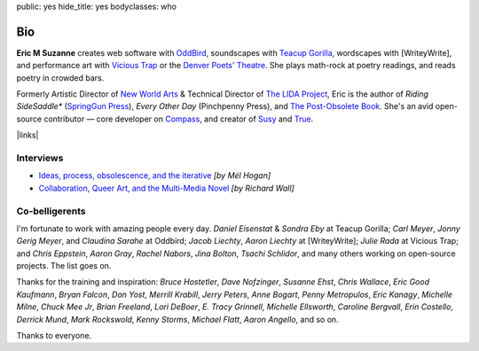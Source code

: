 public: yes
hide_title: yes
bodyclasses: who


Bio
===

**Eric M Suzanne**
creates web software with `OddBird`_,
soundscapes with `Teacup Gorilla`_,
wordscapes with [WriteyWrite],
and performance art with `Vicious Trap`_
or the `Denver Poets' Theatre`_.
She plays math-rock at poetry readings,
and reads poetry in crowded bars.

Formerly Artistic Director of `New World Arts`_ &
Technical Director of `The LIDA Project`_,
Eric is the author of
*Riding SideSaddle\** (`SpringGun Press`_),
*Every Other Day* (Pinchpenny Press),
and `The Post-Obsolete Book`_.
She's an avid open-source contributor —
core developer on `Compass`_,
and creator of `Susy`_ and `True`_.


|links|

.. _OddBird: http://oddbird.net/
.. _Teacup Gorilla: http://teacupgorilla.com/
.. _Vicious Trap: http://vicioustrap.com/
.. _Denver Poets' Theatre: http://www.denverpoetstheatre.com/

.. _New World Arts: http://newworldarts.org/
.. _The LIDA Project: http://lida.org/
.. _Mozilla: http://www.mozilla.org/
.. _Junyo: http://junyo.com/
.. _SpringGun Press: http://www.springgunpress.com/
.. _The Operating System: http://www.theoperatingsystem.org/
.. _The Media Archeology Lab: http://mediaarchaeologylab.com/eric-meyer/
.. _Illiterate Magazine: http://www.illiteratemagazine.com/blog/tag/Theatre
.. _City Theatre: http://www.citytheatrecompany.org/
.. _The Post-Obsolete Book: /post-obsolete/
.. _open-source contributor: http://github.com/ericam
.. _Compass: http://compass-style.org/
.. _Susy: http://susy.oddbird.net/
.. _True: /true/

.. |links| raw:: html

  <em><a href="/when/">« Explore The Past</a></em> |
  <em><a href="/what/">See The Future »</a></em>


Interviews
----------

- `Ideas, process, obsolescence, and the iterative <http://mediaarchaeologylab.com/eric-meyer-ideas-process-obsolescence-iterative-interview-mel-hogan/>`_
  *[by Mél Hogan]*

- `Collaboration, Queer Art, and the Multi-Media Novel <http://www.boulderwritersworkshop.org/2012/08/31/eric-meyer-discusses-collaboration-queer-art-and-his-multi-media-novel/>`_
  *[by Richard Wall]*


Co-belligerents
---------------

I'm fortunate to work with amazing people every day.
*Daniel Eisenstat* & *Sondra Eby* at Teacup Gorilla;
*Carl Meyer*, *Jonny Gerig Meyer*, and *Claudina Sarahe* at Oddbird;
*Jacob Liechty*, *Aaron Liechty* at [WriteyWrite];
*Julie Rada* at Vicious Trap;
and *Chris Eppstein*, *Aaron Gray*,
*Rachel Nabors*, *Jina Bolton*,
*Tsachi Schlidor*,
and many others working on open-source projects.
The list goes on.

Thanks for the training and inspiration:
*Bruce Hostetler*,
*Dave Nofzinger*,
*Susanne Ehst*,
*Chris Wallace*,
*Eric Good Kaufmann*,
*Bryan Falcon*,
*Don Yost*,
*Merrill Krabill*,
*Jerry Peters*,
*Anne Bogart*,
*Penny Metropulos*,
*Eric Kanagy*,
*Michelle Milne*,
*Chuck Mee Jr*,
*Brian Freeland*,
*Lori DeBoer*,
*E. Tracy Grinnell*,
*Michelle Ellsworth*,
*Caroline Bergvall*,
*Erin Costello*,
*Derrick Mund*,
*Mark Rockswold*,
*Kenny Storms*,
*Michael Flatt*,
*Aaron Angello*,
and so on.

Thanks to everyone.
